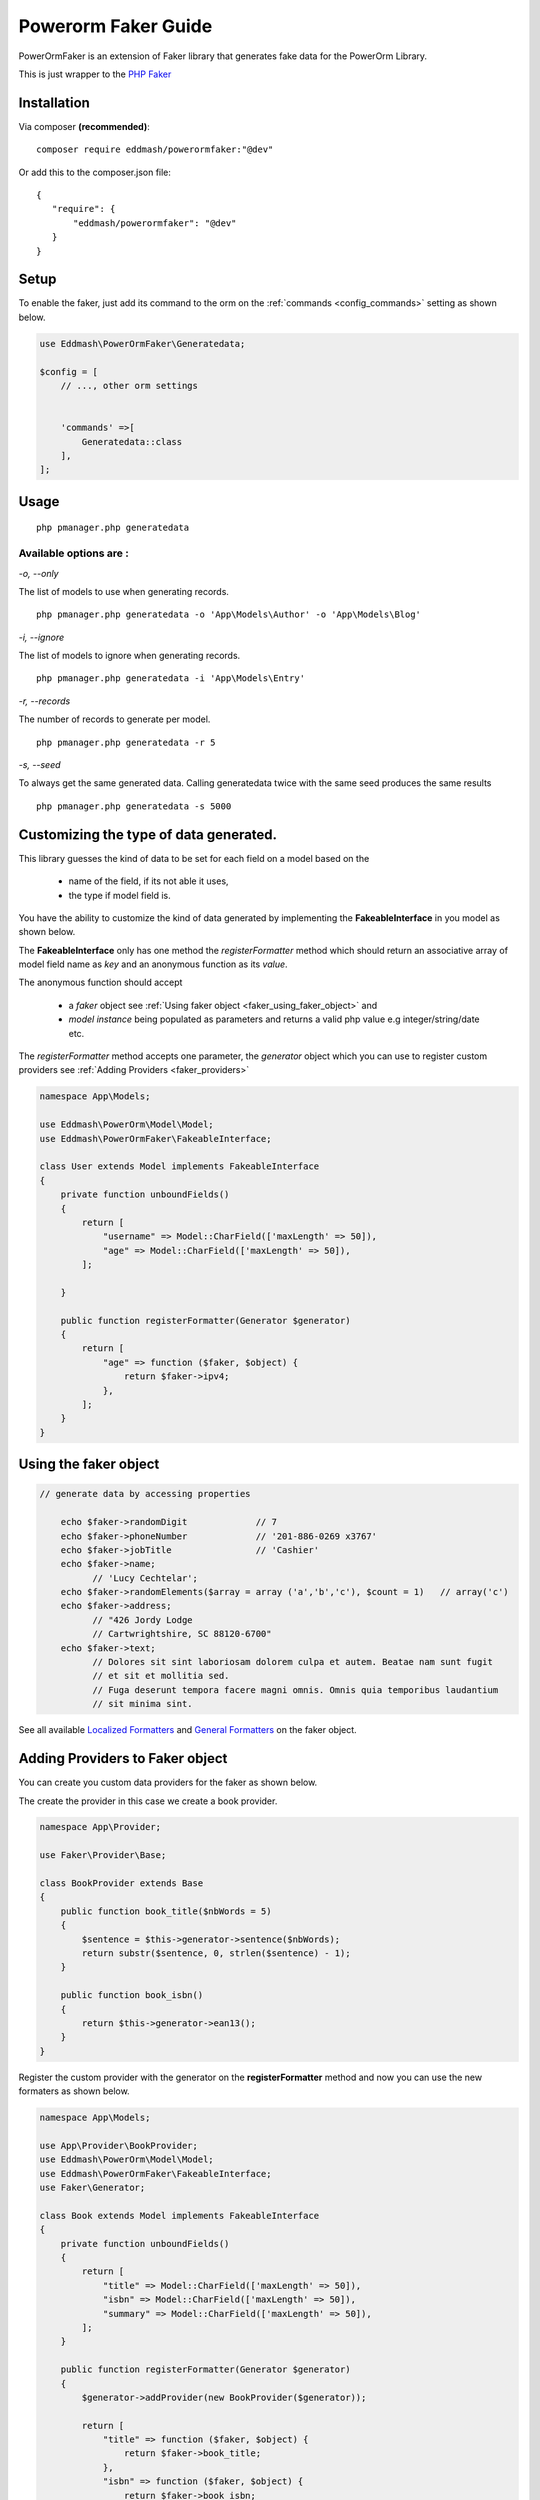 Powerorm Faker Guide
#######################

PowerOrmFaker is an extension of Faker library that generates fake data for the PowerOrm Library.

This is just wrapper to the `PHP Faker <https://github.com/fzaninotto/Faker>`_

Installation
------------

Via composer **(recommended)**::

	composer require eddmash/powerormfaker:"@dev"

Or add this to the composer.json file::

	{
	   "require": {
	       "eddmash/powerormfaker": "@dev"
	   }
	}

.. _faker_setup:

Setup
-----

To enable the faker, just add its command to the orm on the :ref:`commands <config_commands>` setting as shown below.

.. code-block:: php

    use Eddmash\PowerOrmFaker\Generatedata;

    $config = [
        // ..., other orm settings


        'commands' =>[
            Generatedata::class
        ],
    ];

Usage
-----

::

   php pmanager.php generatedata

Available options are :
.......................

`-o, --only`

The list of models to use when generating records.

::

    php pmanager.php generatedata -o 'App\Models\Author' -o 'App\Models\Blog'

`-i, --ignore`

The list of models to ignore when generating records.

::

    php pmanager.php generatedata -i 'App\Models\Entry'

`-r, --records`

The number of records to generate per model.

::

    php pmanager.php generatedata -r 5

`-s, --seed`

To always get the same generated data. Calling generatedata twice with the same seed produces the same results

::

    php pmanager.php generatedata -s 5000

Customizing the type of data generated.
---------------------------------------

This library guesses the kind of data to be set for each field on a model based on the

    - name of the field, if its not able it uses,
    - the type if model field is.

You have the ability to customize the kind of data generated by implementing the **FakeableInterface** in you model
as shown below.

The **FakeableInterface** only has one method the *registerFormatter* method which should return an associative array
of model field name as *key* and an anonymous function as its *value*.

The anonymous function should accept

    - a *faker* object see :ref:`Using faker object <faker_using_faker_object>` and
    - *model instance* being populated as parameters and returns a valid php value e.g integer/string/date etc.

The *registerFormatter* method accepts one parameter, the *generator* object which you can use to register custom
providers see :ref:`Adding Providers <faker_providers>`

.. code-block:: php

    namespace App\Models;

    use Eddmash\PowerOrm\Model\Model;
    use Eddmash\PowerOrmFaker\FakeableInterface;

    class User extends Model implements FakeableInterface
    {
        private function unboundFields()
        {
            return [
                "username" => Model::CharField(['maxLength' => 50]),
                "age" => Model::CharField(['maxLength' => 50]),
            ];

        }

        public function registerFormatter(Generator $generator)
        {
            return [
                "age" => function ($faker, $object) {
                    return $faker->ipv4;
                },
            ];
        }
    }

.. _faker_using_faker_object:

Using the faker object
----------------------

.. code-block:: php

    // generate data by accessing properties

        echo $faker->randomDigit             // 7
        echo $faker->phoneNumber             // '201-886-0269 x3767'
        echo $faker->jobTitle                // 'Cashier'
        echo $faker->name;
              // 'Lucy Cechtelar';
        echo $faker->randomElements($array = array ('a','b','c'), $count = 1)   // array('c')
        echo $faker->address;
              // "426 Jordy Lodge
              // Cartwrightshire, SC 88120-6700"
        echo $faker->text;
              // Dolores sit sint laboriosam dolorem culpa et autem. Beatae nam sunt fugit
              // et sit et mollitia sed.
              // Fuga deserunt tempora facere magni omnis. Omnis quia temporibus laudantium
              // sit minima sint.

See all available `Localized Formatters <https://github.com/fzaninotto/Faker#language-specific-formatters>`_
and `General Formatters <https://github.com/fzaninotto/Faker#formatters>`_ on the faker object.

.. _faker_providers:

Adding Providers to Faker object
-------------------------------

You can create you custom data providers for the faker as shown below.

The create the provider in this case we create a book provider.

.. code-block:: php

    namespace App\Provider;

    use Faker\Provider\Base;

    class BookProvider extends Base
    {
        public function book_title($nbWords = 5)
        {
            $sentence = $this->generator->sentence($nbWords);
            return substr($sentence, 0, strlen($sentence) - 1);
        }

        public function book_isbn()
        {
            return $this->generator->ean13();
        }
    }

Register the custom provider with the generator on the **registerFormatter** method
and now you can use the new formaters as shown below.

.. code-block:: php

    namespace App\Models;

    use App\Provider\BookProvider;
    use Eddmash\PowerOrm\Model\Model;
    use Eddmash\PowerOrmFaker\FakeableInterface;
    use Faker\Generator;

    class Book extends Model implements FakeableInterface
    {
        private function unboundFields()
        {
            return [
                "title" => Model::CharField(['maxLength' => 50]),
                "isbn" => Model::CharField(['maxLength' => 50]),
                "summary" => Model::CharField(['maxLength' => 50]),
            ];
        }

        public function registerFormatter(Generator $generator)
        {
            $generator->addProvider(new BookProvider($generator));

            return [
                "title" => function ($faker, $object) {
                    return $faker->book_title;
                },
                "isbn" => function ($faker, $object) {
                    return $faker->book_isbn;
                },
            ];
        }

    }

For in depth details of how this work see
`Faker Internals: Understanding Providers <https://github
.com/fzaninotto/Faker#faker-internals-understanding-providers>`_

